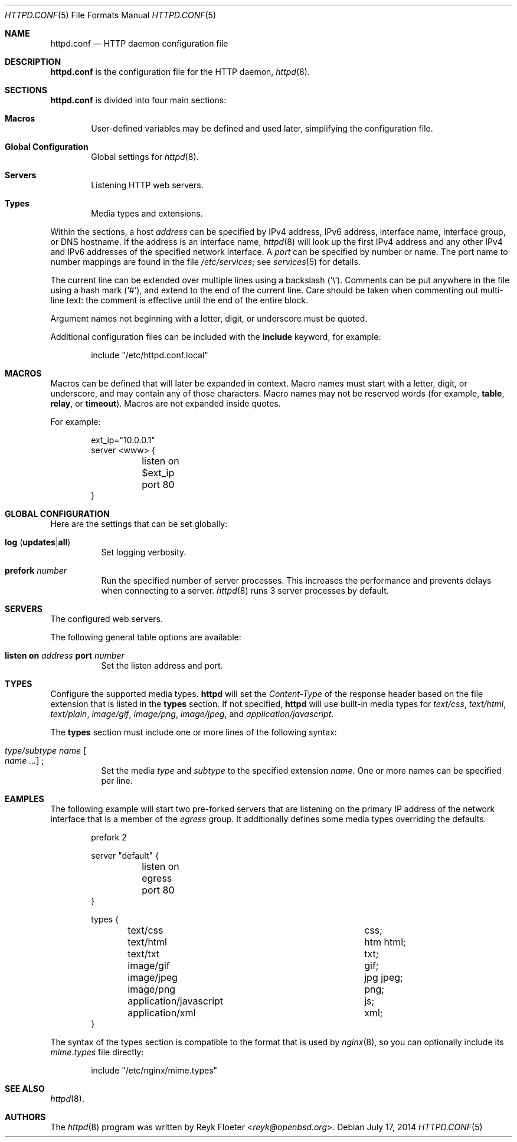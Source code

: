 .\"	$OpenBSD: httpd.conf.5,v 1.3 2014/07/17 11:32:14 stsp Exp $
.\"
.\" Copyright (c) 2014 Reyk Floeter <reyk@openbsd.org>
.\"
.\" Permission to use, copy, modify, and distribute this software for any
.\" purpose with or without fee is hereby granted, provided that the above
.\" copyright notice and this permission notice appear in all copies.
.\"
.\" THE SOFTWARE IS PROVIDED "AS IS" AND THE AUTHOR DISCLAIMS ALL WARRANTIES
.\" WITH REGARD TO THIS SOFTWARE INCLUDING ALL IMPLIED WARRANTIES OF
.\" MERCHANTABILITY AND FITNESS. IN NO EVENT SHALL THE AUTHOR BE LIABLE FOR
.\" ANY SPECIAL, DIRECT, INDIRECT, OR CONSEQUENTIAL DAMAGES OR ANY DAMAGES
.\" WHATSOEVER RESULTING FROM LOSS OF USE, DATA OR PROFITS, WHETHER IN AN
.\" ACTION OF CONTRACT, NEGLIGENCE OR OTHER TORTIOUS ACTION, ARISING OUT OF
.\" OR IN CONNECTION WITH THE USE OR PERFORMANCE OF THIS SOFTWARE.
.\"
.Dd $Mdocdate: July 17 2014 $
.Dt HTTPD.CONF 5
.Os
.Sh NAME
.Nm httpd.conf
.Nd HTTP daemon configuration file
.Sh DESCRIPTION
.Nm
is the configuration file for the HTTP daemon,
.Xr httpd 8 .
.Sh SECTIONS
.Nm
is divided into four main sections:
.Bl -tag -width xxxx
.It Sy Macros
User-defined variables may be defined and used later, simplifying the
configuration file.
.It Sy Global Configuration
Global settings for
.Xr httpd 8 .
.It Sy Servers
Listening HTTP web servers.
.It Sy Types
Media types and extensions.
.El
.Pp
Within the sections,
a host
.Ar address
can be specified by IPv4 address, IPv6 address, interface name,
interface group, or DNS hostname.
If the address is an interface name,
.Xr httpd 8
will look up the first IPv4 address and any other IPv4 and IPv6
addresses of the specified network interface.
A
.Ar port
can be specified by number or name.
The port name to number mappings are found in the file
.Pa /etc/services ;
see
.Xr services 5
for details.
.Pp
The current line can be extended over multiple lines using a backslash
.Pq Sq \e .
Comments can be put anywhere in the file using a hash mark
.Pq Sq # ,
and extend to the end of the current line.
Care should be taken when commenting out multi-line text:
the comment is effective until the end of the entire block.
.Pp
Argument names not beginning with a letter, digit, or underscore
must be quoted.
.Pp
Additional configuration files can be included with the
.Ic include
keyword, for example:
.Bd -literal -offset indent
include "/etc/httpd.conf.local"
.Ed
.Sh MACROS
Macros can be defined that will later be expanded in context.
Macro names must start with a letter, digit, or underscore,
and may contain any of those characters.
Macro names may not be reserved words (for example,
.Ic table ,
.Ic relay ,
or
.Ic timeout ) .
Macros are not expanded inside quotes.
.Pp
For example:
.Bd -literal -offset indent
ext_ip="10.0.0.1"
server \*(Ltwww\*(Gt {
	listen on $ext_ip port 80
}
.Ed
.Sh GLOBAL CONFIGURATION
Here are the settings that can be set globally:
.Bl -tag -width Ds
.It Xo
.Ic log
.Pq Ic updates Ns | Ns Ic all
.Xc
Set logging verbosity.
.It Ic prefork Ar number
Run the specified number of server processes.
This increases the performance and prevents delays when connecting
to a server.
.Xr httpd 8
runs 3 server processes by default.
.El
.Sh SERVERS
The configured web servers.
.Pp
The following general table options are available:
.Bl -tag -width Ds
.It Ic listen on Ar address Ic port Ar number
Set the listen address and port.
.El
.Sh TYPES
Configure the supported media types.
.Nm httpd
will set the
.Ar Content-Type
of the response header based on the file extension that is listed in the
.Ic types
section.
If not specified,
.Nm httpd
will use built-in media types for
.Ar text/css ,
.Ar text/html ,
.Ar text/plain ,
.Ar image/gif ,
.Ar image/png ,
.Ar image/jpeg ,
and
.Ar application/javascript .
.Pp
The
.Ic types
section must include one or more lines of the following syntax:
.Bl -tag -width Ds
.It Ar type/subtype Ar name Oo Ar name ... Oc Ic ;
Set the media
.Ar type
and
.Ar subtype
to the specified extension
.Ar name .
One or more names can be specified per line.
.El
.Sh EAMPLES
The following example will start two pre-forked servers that are
listening on the primary IP address of the network interface that is a
member of the
.Ar egress
group.
It additionally defines some media types overriding the defaults.
.Bd -literal -offset indent
prefork 2

server "default" {
	listen on egress port 80
}

types {
	text/css			css;
	text/html			htm html;
	text/txt			txt;
	image/gif			gif;
	image/jpeg			jpg jpeg;
	image/png			png;
	application/javascript		js;
	application/xml			xml;
}
.Ed
.Pp
The syntax of the types section is compatible to the format that is used by
.Xr nginx 8 ,
so you can optionally include its
.Pa mime.types
file directly:
.Bd -literal -offset indent
include "/etc/nginx/mime.types"
.Ed
.Sh SEE ALSO
.Xr httpd 8 .
.Sh AUTHORS
.An -nosplit
The
.Xr httpd 8
program was written by
.An Reyk Floeter Aq Mt reyk@openbsd.org .
